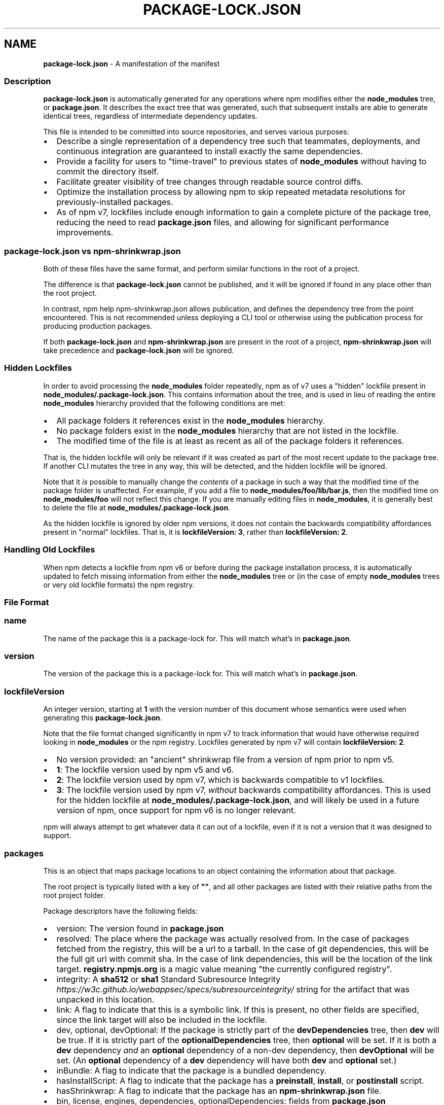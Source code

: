 .TH "PACKAGE\-LOCK\.JSON" "5" "May 2022" "" ""
.SH "NAME"
\fBpackage-lock.json\fR \- A manifestation of the manifest
.SS Description
.P
\fBpackage\-lock\.json\fP is automatically generated for any operations where npm
modifies either the \fBnode_modules\fP tree, or \fBpackage\.json\fP\|\. It describes the
exact tree that was generated, such that subsequent installs are able to
generate identical trees, regardless of intermediate dependency updates\.
.P
This file is intended to be committed into source repositories, and serves
various purposes:
.RS 0
.IP \(bu 2
Describe a single representation of a dependency tree such that
teammates, deployments, and continuous integration are guaranteed to
install exactly the same dependencies\.
.IP \(bu 2
Provide a facility for users to "time\-travel" to previous states of
\fBnode_modules\fP without having to commit the directory itself\.
.IP \(bu 2
Facilitate greater visibility of tree changes through readable source
control diffs\.
.IP \(bu 2
Optimize the installation process by allowing npm to skip repeated
metadata resolutions for previously\-installed packages\.
.IP \(bu 2
As of npm v7, lockfiles include enough information to gain a complete
picture of the package tree, reducing the need to read \fBpackage\.json\fP
files, and allowing for significant performance improvements\.

.RE
.SS \fBpackage\-lock\.json\fP vs \fBnpm\-shrinkwrap\.json\fP
.P
Both of these files have the same format, and perform similar functions in
the root of a project\.
.P
The difference is that \fBpackage\-lock\.json\fP cannot be published, and it will
be ignored if found in any place other than the root project\.
.P
In contrast, npm help npm\-shrinkwrap\.json allows
publication, and defines the dependency tree from the point encountered\.
This is not recommended unless deploying a CLI tool or otherwise using the
publication process for producing production packages\.
.P
If both \fBpackage\-lock\.json\fP and \fBnpm\-shrinkwrap\.json\fP are present in the
root of a project, \fBnpm\-shrinkwrap\.json\fP will take precedence and
\fBpackage\-lock\.json\fP will be ignored\.
.SS Hidden Lockfiles
.P
In order to avoid processing the \fBnode_modules\fP folder repeatedly, npm as
of v7 uses a "hidden" lockfile present in
\fBnode_modules/\.package\-lock\.json\fP\|\.  This contains information about the
tree, and is used in lieu of reading the entire \fBnode_modules\fP hierarchy
provided that the following conditions are met:
.RS 0
.IP \(bu 2
All package folders it references exist in the \fBnode_modules\fP hierarchy\.
.IP \(bu 2
No package folders exist in the \fBnode_modules\fP hierarchy that are not
listed in the lockfile\.
.IP \(bu 2
The modified time of the file is at least as recent as all of the package
folders it references\.

.RE
.P
That is, the hidden lockfile will only be relevant if it was created as
part of the most recent update to the package tree\.  If another CLI mutates
the tree in any way, this will be detected, and the hidden lockfile will be
ignored\.
.P
Note that it \fIis\fR possible to manually change the \fIcontents\fR of a package
in such a way that the modified time of the package folder is unaffected\.
For example, if you add a file to \fBnode_modules/foo/lib/bar\.js\fP, then the
modified time on \fBnode_modules/foo\fP will not reflect this change\.  If you
are manually editing files in \fBnode_modules\fP, it is generally best to
delete the file at \fBnode_modules/\.package\-lock\.json\fP\|\.
.P
As the hidden lockfile is ignored by older npm versions, it does not
contain the backwards compatibility affordances present in "normal"
lockfiles\.  That is, it is \fBlockfileVersion: 3\fP, rather than
\fBlockfileVersion: 2\fP\|\.
.SS Handling Old Lockfiles
.P
When npm detects a lockfile from npm v6 or before during the package
installation process, it is automatically updated to fetch missing
information from either the \fBnode_modules\fP tree or (in the case of empty
\fBnode_modules\fP trees or very old lockfile formats) the npm registry\.
.SS File Format
.SS \fBname\fP
.P
The name of the package this is a package\-lock for\. This will match what's
in \fBpackage\.json\fP\|\.
.SS \fBversion\fP
.P
The version of the package this is a package\-lock for\. This will match
what's in \fBpackage\.json\fP\|\.
.SS \fBlockfileVersion\fP
.P
An integer version, starting at \fB1\fP with the version number of this
document whose semantics were used when generating this
\fBpackage\-lock\.json\fP\|\.
.P
Note that the file format changed significantly in npm v7 to track
information that would have otherwise required looking in \fBnode_modules\fP or
the npm registry\.  Lockfiles generated by npm v7 will contain
\fBlockfileVersion: 2\fP\|\.
.RS 0
.IP \(bu 2
No version provided: an "ancient" shrinkwrap file from a version of npm
prior to npm v5\.
.IP \(bu 2
\fB1\fP: The lockfile version used by npm v5 and v6\.
.IP \(bu 2
\fB2\fP: The lockfile version used by npm v7, which is backwards compatible
to v1 lockfiles\.
.IP \(bu 2
\fB3\fP: The lockfile version used by npm v7, \fIwithout\fR backwards
compatibility affordances\.  This is used for the hidden lockfile at
\fBnode_modules/\.package\-lock\.json\fP, and will likely be used in a future
version of npm, once support for npm v6 is no longer relevant\.

.RE
.P
npm will always attempt to get whatever data it can out of a lockfile, even
if it is not a version that it was designed to support\.
.SS \fBpackages\fP
.P
This is an object that maps package locations to an object containing the
information about that package\.
.P
The root project is typically listed with a key of \fB""\fP, and all other
packages are listed with their relative paths from the root project folder\.
.P
Package descriptors have the following fields:
.RS 0
.IP \(bu 2
version: The version found in \fBpackage\.json\fP
.IP \(bu 2
resolved: The place where the package was actually resolved from\.  In
the case of packages fetched from the registry, this will be a url to a
tarball\.  In the case of git dependencies, this will be the full git url
with commit sha\.  In the case of link dependencies, this will be the
location of the link target\. \fBregistry\.npmjs\.org\fP is a magic value meaning
"the currently configured registry"\.
.IP \(bu 2
integrity: A \fBsha512\fP or \fBsha1\fP Standard Subresource
Integrity \fIhttps://w3c\.github\.io/webappsec/specs/subresourceintegrity/\fR
string for the artifact that was unpacked in this location\.
.IP \(bu 2
link: A flag to indicate that this is a symbolic link\.  If this is
present, no other fields are specified, since the link target will also
be included in the lockfile\.
.IP \(bu 2
dev, optional, devOptional: If the package is strictly part of the
\fBdevDependencies\fP tree, then \fBdev\fP will be true\.  If it is strictly part
of the \fBoptionalDependencies\fP tree, then \fBoptional\fP will be set\.  If it
is both a \fBdev\fP dependency \fIand\fR an \fBoptional\fP dependency of a non\-dev
dependency, then \fBdevOptional\fP will be set\.  (An \fBoptional\fP dependency of
a \fBdev\fP dependency will have both \fBdev\fP and \fBoptional\fP set\.)
.IP \(bu 2
inBundle: A flag to indicate that the package is a bundled dependency\.
.IP \(bu 2
hasInstallScript: A flag to indicate that the package has a \fBpreinstall\fP,
\fBinstall\fP, or \fBpostinstall\fP script\.
.IP \(bu 2
hasShrinkwrap: A flag to indicate that the package has an
\fBnpm\-shrinkwrap\.json\fP file\.
.IP \(bu 2
bin, license, engines, dependencies, optionalDependencies: fields from
\fBpackage\.json\fP

.RE
.SS dependencies
.P
Legacy data for supporting versions of npm that use \fBlockfileVersion: 1\fP\|\.
This is a mapping of package names to dependency objects\.  Because the
object structure is strictly hierarchical, symbolic link dependencies are
somewhat challenging to represent in some cases\.
.P
npm v7 ignores this section entirely if a \fBpackages\fP section is present,
but does keep it up to date in order to support switching between npm v6
and npm v7\.
.P
Dependency objects have the following fields:
.RS 0
.IP \(bu 2
version: a specifier that varies depending on the nature of the package,
and is usable in fetching a new copy of it\.
.RS
.IP \(bu 2
bundled dependencies: Regardless of source, this is a version number
that is purely for informational purposes\.
.IP \(bu 2
registry sources: This is a version number\. (eg, \fB1\.2\.3\fP)
.IP \(bu 2
git sources: This is a git specifier with resolved committish\. (eg,
\fBgit+https://example\.com/foo/bar#115311855adb0789a0466714ed48a1499ffea97e\fP)
.IP \(bu 2
http tarball sources: This is the URL of the tarball\. (eg,
\fBhttps://example\.com/example\-1\.3\.0\.tgz\fP)
.IP \(bu 2
local tarball sources: This is the file URL of the tarball\. (eg
\fBfile:///opt/storage/example\-1\.3\.0\.tgz\fP)
.IP \(bu 2
local link sources: This is the file URL of the link\. (eg
\fBfile:libs/our\-module\fP)

.RE
.IP \(bu 2
integrity: A \fBsha512\fP or \fBsha1\fP Standard Subresource
Integrity \fIhttps://w3c\.github\.io/webappsec/specs/subresourceintegrity/\fR
string for the artifact that was unpacked in this location\.  For git
dependencies, this is the commit sha\.
.IP \(bu 2
resolved: For registry sources this is path of the tarball relative to
the registry URL\.  If the tarball URL isn't on the same server as the
registry URL then this is a complete URL\. \fBregistry\.npmjs\.org\fP is a magic
value meaning "the currently configured registry"\.
.IP \(bu 2
bundled:  If true, this is the bundled dependency and will be installed
by the parent module\.  When installing, this module will be extracted
from the parent module during the extract phase, not installed as a
separate dependency\.
.IP \(bu 2
dev: If true then this dependency is either a development dependency ONLY
of the top level module or a transitive dependency of one\.  This is false
for dependencies that are both a development dependency of the top level
and a transitive dependency of a non\-development dependency of the top
level\.
.IP \(bu 2
optional: If true then this dependency is either an optional dependency
ONLY of the top level module or a transitive dependency of one\.  This is
false for dependencies that are both an optional dependency of the top
level and a transitive dependency of a non\-optional dependency of the top
level\.
.IP \(bu 2
requires: This is a mapping of module name to version\.  This is a list of
everything this module requires, regardless of where it will be
installed\.  The version should match via normal matching rules a
dependency either in our \fBdependencies\fP or in a level higher than us\.
.IP \(bu 2
dependencies: The dependencies of this dependency, exactly as at the top
level\.

.RE
.SS See also
.RS 0
.IP \(bu 2
npm help shrinkwrap
.IP \(bu 2
npm help npm\-shrinkwrap\.json
.IP \(bu 2
npm help package\.json
.IP \(bu 2
npm help install

.RE
